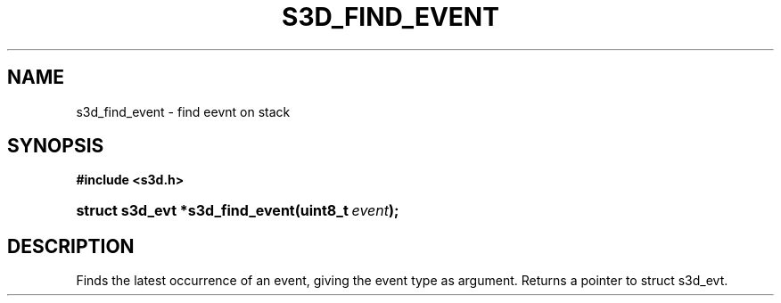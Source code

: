 .\"     Title: s3d_find_event
.\"    Author:
.\" Generator: DocBook XSL Stylesheets
.\"
.\"    Manual:
.\"    Source:
.\"
.TH "S3D_FIND_EVENT" "3" "" "" ""
.\" disable hyphenation
.nh
.\" disable justification (adjust text to left margin only)
.ad l
.SH "NAME"
s3d_find_event \- find eevnt on stack
.SH "SYNOPSIS"
.sp
.ft B
.nf
#include <s3d\&.h>
.fi
.ft
.HP 31
.BI "struct s3d_evt *s3d_find_event(uint8_t\ " "event" ");"
.SH "DESCRIPTION"
.PP
Finds the latest occurrence of an event, giving the event type as argument\&. Returns a pointer to struct s3d_evt\&.
